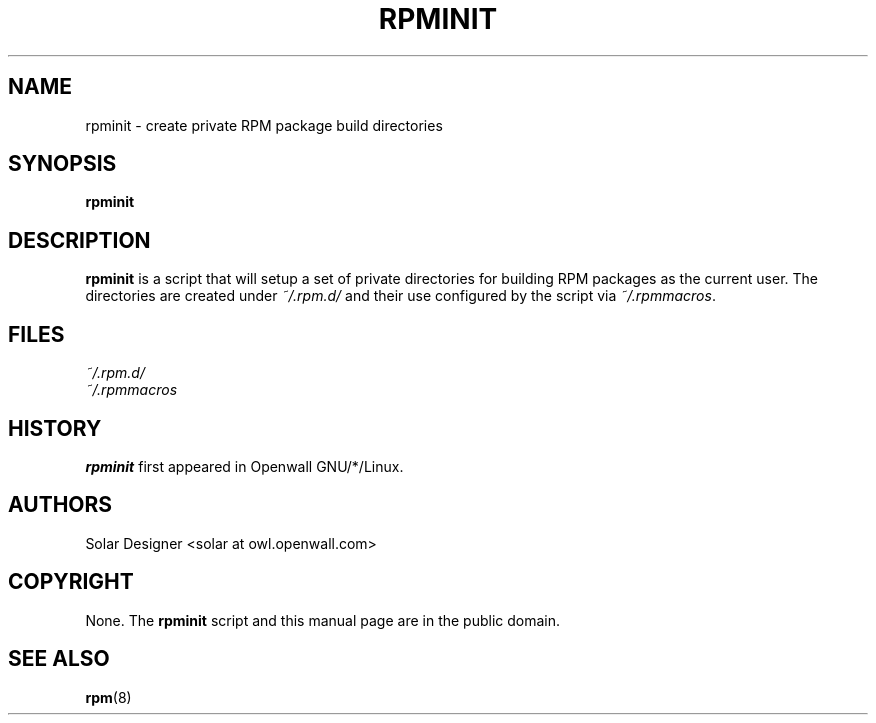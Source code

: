 .\" $Owl: Owl/packages/rpm/rpminit.1,v 1.5 2005/11/18 13:01:35 solar Exp $
.TH RPMINIT 1 "17 December 2002" "Openwall Project"
.SH NAME
rpminit \- create private RPM package build directories
.SH SYNOPSIS
.B rpminit
.SH DESCRIPTION
.B rpminit
is a script that will setup a set of private directories for building
RPM packages as the current user.  The directories are created under
.I ~/.rpm.d/
and their use configured by the script via
.IR ~/.rpmmacros .
.SH FILES
.I ~/.rpm.d/
.br
.I ~/.rpmmacros
.SH HISTORY
.B rpminit
first appeared in Openwall GNU/*/Linux.
.SH AUTHORS
Solar Designer <solar at owl.openwall.com>
.SH COPYRIGHT
None.
The
.B rpminit
script and this manual page are in the public domain.
.SH SEE ALSO
.BR rpm (8)
